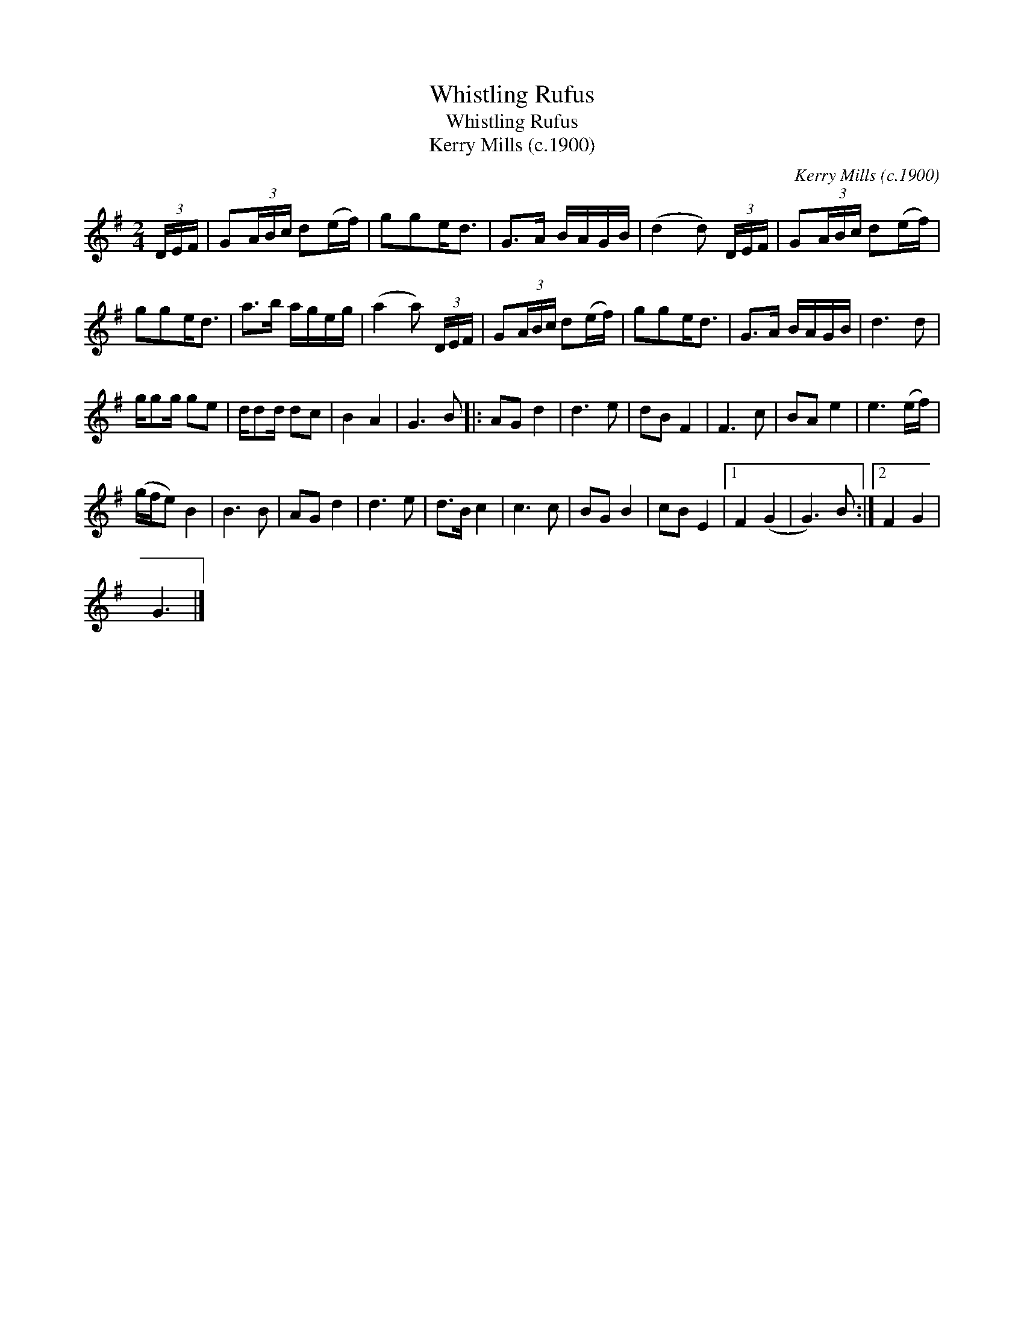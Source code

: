 X:1
T:Whistling Rufus
T:Whistling Rufus
T:Kerry Mills (c.1900)
C:Kerry Mills (c.1900)
L:1/8
M:2/4
K:G
V:1 treble 
V:1
 (3D/E/F/ | G(3A/B/c/ d(e/f/) | gge<d | G>A B/A/G/B/ | (d2 d) (3D/E/F/ | G(3A/B/c/ d(e/f/) | %6
 gge<d | a>b a/g/e/g/ | (a2 a) (3D/E/F/ | G(3A/B/c/ d(e/f/) | gge<d | G>A B/A/G/B/ | d3 d | %13
 g/gg/ ge | d/dd/ dc | B2 A2 | G3 B |: AG d2 | d3 e | dB F2 | F3 c | BA e2 | e3 (e/f/) | %23
 (g/f/e) B2 | B3 B | AG d2 | d3 e | d>B c2 | c3 c | BG B2 | cB E2 |1 F2 (G2 | G3) B :|2 F2 G2 | %34
 G3 |] %35

